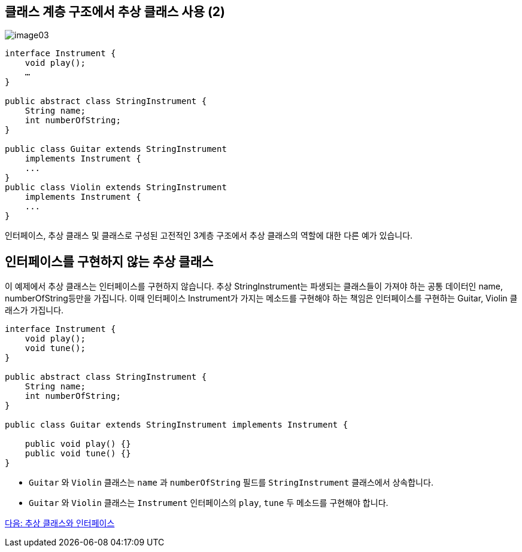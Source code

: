 == 클래스 계층 구조에서 추상 클래스 사용 (2)

image:./images/image03.png[]

[source, java]
----
interface Instrument {
    void play();
    …
}

public abstract class StringInstrument {
    String name;
    int numberOfString;
}

public class Guitar extends StringInstrument 
    implements Instrument {
    ...
}
public class Violin extends StringInstrument 
    implements Instrument {
    ...
}
----

인터페이스, 추상 클래스 및 클래스로 구성된 고전적인 3계층 구조에서 추상 클래스의 역할에 대한 다른 예가 있습니다.

== 인터페이스를 구현하지 않는 추상 클래스

이 예제에서 추상 클래스는 인터페이스를 구현하지 않습니다. 추상 StringInstrument는 파생되는 클래스들이 가져야 하는 공통 데이터인 name, numberOfString등만을 가집니다. 이때 인터페이스 Instrument가 가지는 메소드를 구현해야 하는 책임은 인터페이스를 구현하는 Guitar, Violin 클래스가 가집니다. 

[source, java]
----
interface Instrument {
    void play();
    void tune();
}

public abstract class StringInstrument {
    String name;
    int numberOfString;
}

public class Guitar extends StringInstrument implements Instrument {

    public void play() {}
    public void tune() {}
}
----

* `Guitar` 와 `Violin` 클래스는 `name` 과 `numberOfString` 필드를 `StringInstrument` 클래스에서 상속합니다.
* `Guitar` 와 `Violin` 클래스는 `Instrument` 인터페이스의 `play`, `tune` 두 메소드를 구현해야 합니다.

link:./21_abstract_interface.adoc[다음: 추상 클래스와 인터페이스]